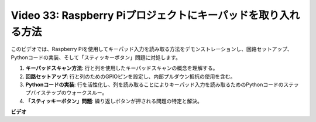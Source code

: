 Video 33: Raspberry Piプロジェクトにキーパッドを取り入れる方法
=======================================================================================

このビデオでは、Raspberry Piを使用してキーパッド入力を読み取る方法をデモンストレーションし、回路セットアップ、Pythonコードの実装、そして「スティッキーボタン」問題に対処します。

1. **キーパッドスキャン方法**: 行と列を使用したキーパッドスキャンの概念を理解する。
2. **回路セットアップ**: 行と列のためのGPIOピンを設定し、内部プルダウン抵抗の使用を含む。
3. **Pythonコードの実装**: 行を活性化し、列を読み取ることによりキーパッド入力を読み取るためのPythonコードのステップバイステップのウォークスルー。
4. **「スティッキーボタン」問題**: 繰り返しボタンが押される問題の特定と解決。

**ビデオ**

.. raw:: html

    <iframe width="700" height="500" src="https://www.youtube.com/embed/0sD9J8iu8RQ?si=Tbc7xeVy3ASJdV3Y" title="YouTube video player" frameborder="0" allow="accelerometer; autoplay; clipboard-write; encrypted-media; gyroscope; picture-in-picture; web-share" allowfullscreen></iframe>

